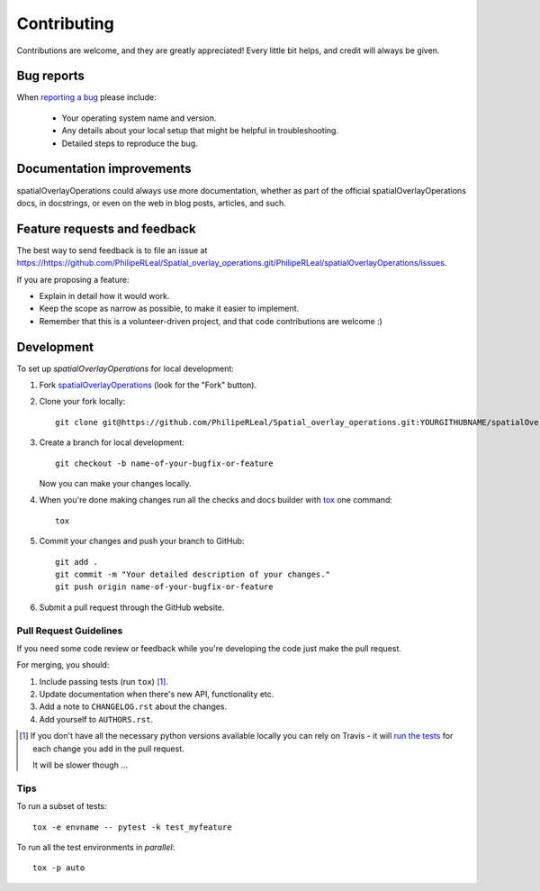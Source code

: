 ============
Contributing
============

Contributions are welcome, and they are greatly appreciated! Every
little bit helps, and credit will always be given.

Bug reports
===========

When `reporting a bug <https://https://github.com/PhilipeRLeal/Spatial_overlay_operations.git/PhilipeRLeal/spatialOverlayOperations/issues>`_ please include:

    * Your operating system name and version.
    * Any details about your local setup that might be helpful in troubleshooting.
    * Detailed steps to reproduce the bug.

Documentation improvements
==========================

spatialOverlayOperations could always use more documentation, whether as part of the
official spatialOverlayOperations docs, in docstrings, or even on the web in blog posts,
articles, and such.

Feature requests and feedback
=============================

The best way to send feedback is to file an issue at https://https://github.com/PhilipeRLeal/Spatial_overlay_operations.git/PhilipeRLeal/spatialOverlayOperations/issues.

If you are proposing a feature:

* Explain in detail how it would work.
* Keep the scope as narrow as possible, to make it easier to implement.
* Remember that this is a volunteer-driven project, and that code contributions are welcome :)

Development
===========

To set up `spatialOverlayOperations` for local development:

1. Fork `spatialOverlayOperations <https://https://github.com/PhilipeRLeal/Spatial_overlay_operations.git/PhilipeRLeal/spatialOverlayOperations>`_
   (look for the "Fork" button).
2. Clone your fork locally::

    git clone git@https://github.com/PhilipeRLeal/Spatial_overlay_operations.git:YOURGITHUBNAME/spatialOverlayOperations.git

3. Create a branch for local development::

    git checkout -b name-of-your-bugfix-or-feature

   Now you can make your changes locally.

4. When you're done making changes run all the checks and docs builder with `tox <https://tox.readthedocs.io/en/latest/install.html>`_ one command::

    tox

5. Commit your changes and push your branch to GitHub::

    git add .
    git commit -m "Your detailed description of your changes."
    git push origin name-of-your-bugfix-or-feature

6. Submit a pull request through the GitHub website.

Pull Request Guidelines
-----------------------

If you need some code review or feedback while you're developing the code just make the pull request.

For merging, you should:

1. Include passing tests (run ``tox``) [1]_.
2. Update documentation when there's new API, functionality etc.
3. Add a note to ``CHANGELOG.rst`` about the changes.
4. Add yourself to ``AUTHORS.rst``.

.. [1] If you don't have all the necessary python versions available locally you can rely on Travis - it will
       `run the tests <https://travis-ci.com/github/PhilipeRLeal/spatialOverlayOperations/pull_requests>`_
       for each change you add in the pull request.

       It will be slower though ...

Tips
----

To run a subset of tests::

    tox -e envname -- pytest -k test_myfeature

To run all the test environments in *parallel*::

    tox -p auto
